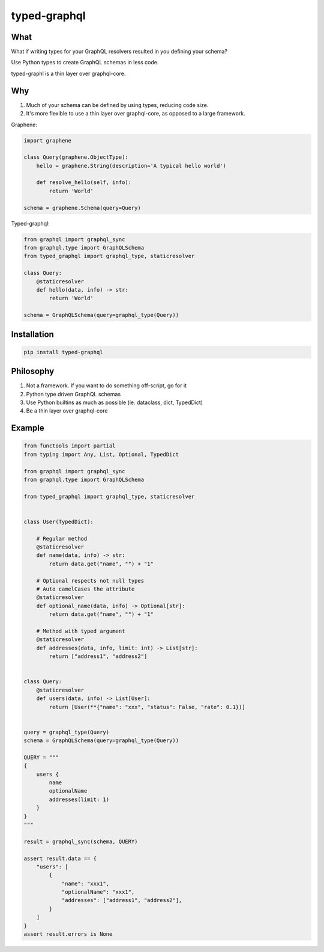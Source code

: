 typed-graphql
#############


What
----
What if writing types for your GraphQL resolvers resulted in you defining your schema?

Use Python types to create GraphQL schemas in less code.

typed-graphl is a thin layer over graphql-core.

Why
---
1. Much of your schema can be defined by using types, reducing code size.
2. It's more flexible to use a thin layer over graphql-core, as opposed to a large framework.


Graphene:

.. code-block:: python
   :class: ignore

   import graphene

   class Query(graphene.ObjectType):
       hello = graphene.String(description='A typical hello world')

       def resolve_hello(self, info):
           return 'World'

   schema = graphene.Schema(query=Query)


Typed-graphql:

.. code-block:: python
   :class: ignore

   from graphql import graphql_sync
   from graphql.type import GraphQLSchema
   from typed_graphql import graphql_type, staticresolver

   class Query:
       @staticresolver
       def hello(data, info) -> str:
           return 'World'

   schema = GraphQLSchema(query=graphql_type(Query))


Installation
------------
.. code-block:: bash
   :class: ignore

   pip install typed-graphql


Philosophy
----------

1. Not a framework. If you want to do something off-script, go for it
2. Python type driven GraphQL schemas
3. Use Python builtins as much as possible (ie. dataclass, dict, TypedDict)
4. Be a thin layer over graphql-core

Example
-------
.. code-block:: python
   :class: ignore

   from functools import partial
   from typing import Any, List, Optional, TypedDict

   from graphql import graphql_sync
   from graphql.type import GraphQLSchema

   from typed_graphql import graphql_type, staticresolver


   class User(TypedDict):

       # Regular method
       @staticresolver
       def name(data, info) -> str:
           return data.get("name", "") + "1"

       # Optional respects not null types
       # Auto camelCases the attribute
       @staticresolver
       def optional_name(data, info) -> Optional[str]:
           return data.get("name", "") + "1"

       # Method with typed argument
       @staticresolver
       def addresses(data, info, limit: int) -> List[str]:
           return ["address1", "address2"]


   class Query:
       @staticresolver
       def users(data, info) -> List[User]:
           return [User(**{"name": "xxx", "status": False, "rate": 0.1})]


   query = graphql_type(Query)
   schema = GraphQLSchema(query=graphql_type(Query))

   QUERY = """
   {
       users {
           name
           optionalName
           addresses(limit: 1)
       }
   }
   """

   result = graphql_sync(schema, QUERY)

   assert result.data == {
       "users": [
           {
               "name": "xxx1",
               "optionalName": "xxx1",
               "addresses": ["address1", "address2"],
           }
       ]
   }
   assert result.errors is None

